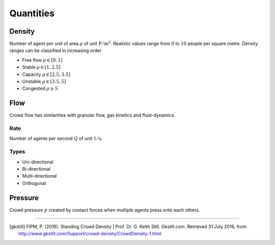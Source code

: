 Quantities
==========

Density
-------
Number of agent per unit of area :math:`\rho` of unit :math:`\mathrm{P / m^{2}}`. Realistic values range from :math:`0` to :math:`10` people per square metre. Density ranges can be classified in increasing order

- Free flow :math:`\rho \in [0,  1]`
- Stable :math:`\rho \in [1,  2.5]`
- Capacity :math:`\rho \in [2.5,  3.5]`
- Unstable :math:`\rho \in [3.5,  5]`
- Congested :math:`\rho \geq 5`



Flow
----
Crowd flow has similarities with granular flow, gas kinetics and fluid-dynamics.

Rate
^^^^
Number of agents per second :math:`Q` of unit :math:`\mathrm{1 / s}`.

Types
^^^^^
- Uni-directional
- Bi-directional
- Multi-directional
- Orthogonal


Pressure
--------
Crowd pressure :math:`p` created by contact forces when multiple agents press onto each others.


----

.. [gkstill] FIPM, P. (2016). Standing Crowd Density | Prof. Dr. G. Keith Still. Gkstill.com. Retrieved 31 July 2016, from http://www.gkstill.com/Support/crowd-density/CrowdDensity-1.html
